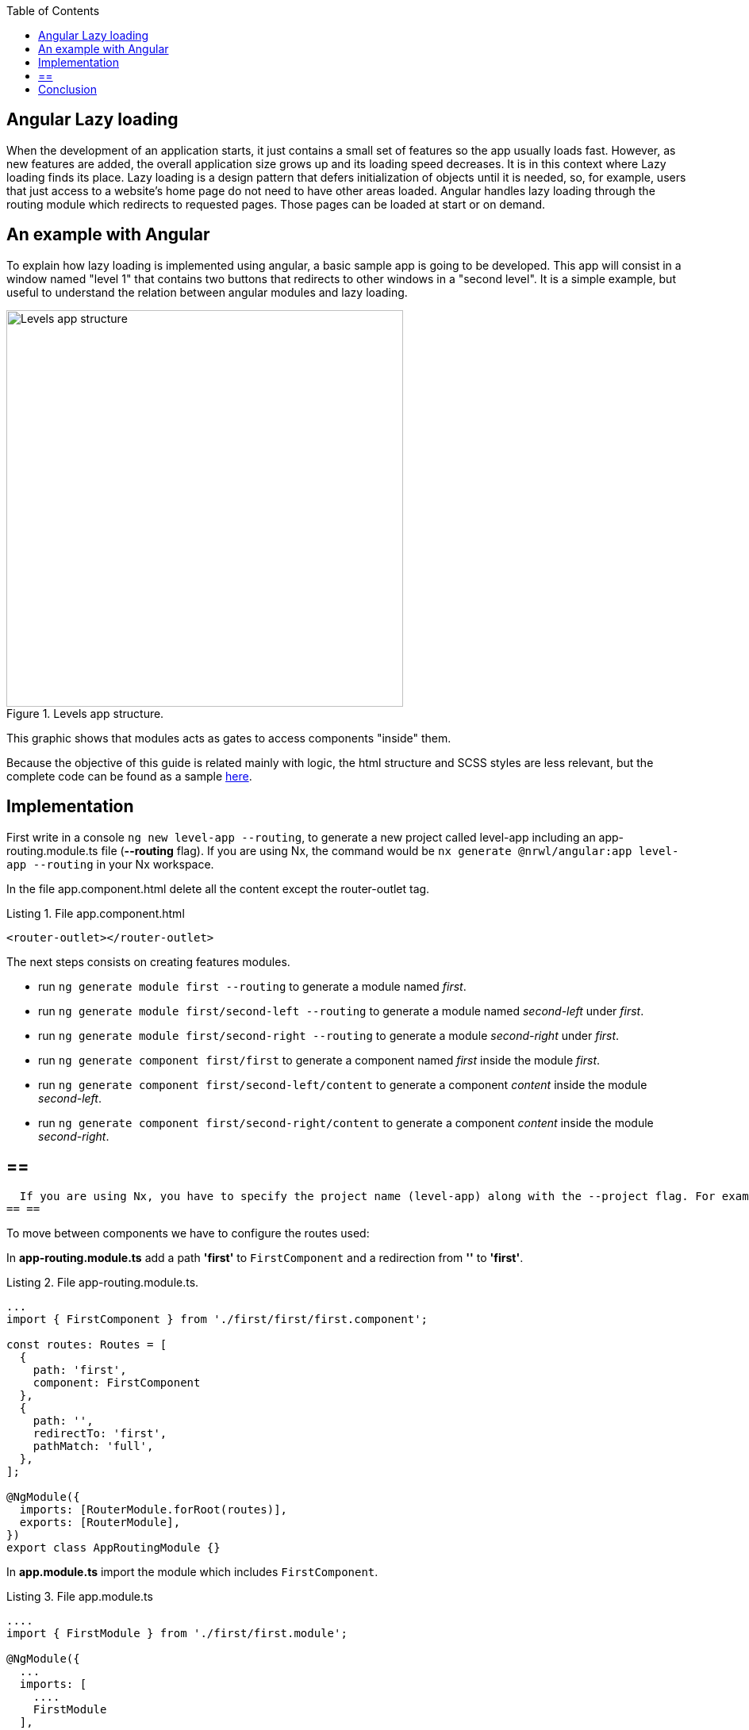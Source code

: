 :toc: macro

ifdef::env-github[]
:tip-caption: :bulb:
:note-caption: :information_source:
:important-caption: :heavy_exclamation_mark:
:caution-caption: :fire:
:warning-caption: :warning:
endif::[]

toc::[]
:idprefix:
:idseparator: -
:reproducible:
:source-highlighter: rouge
:listing-caption: Listing

== Angular Lazy loading

When the development of an application starts, it just contains a small set of features so the app usually loads fast. However, as new features are added, the overall application size grows up  and its loading speed decreases. It is in this context where Lazy loading finds its place.
Lazy loading is a design pattern that defers initialization of objects until it is needed, so, for example, users that just access to a website's home page do not need to have other areas loaded.
Angular handles lazy loading through the routing module which redirects to requested pages. Those pages can be loaded at start or on demand. 

==  An example with Angular

To explain how lazy loading is implemented using angular, a basic sample app is going to be developed. This app will consist in a window named "level 1" that contains two buttons that redirects to other windows in a "second level". It is a simple example, but useful to understand the relation between angular modules and lazy loading.

.Levels app structure.
image::images/angular/angular-lazy/levels-app.png["Levels app structure", width=500 link="images/angular/angular-lazy/levels-app.png"]

This graphic shows that modules acts as gates to access components "inside" them.

Because the objective of this guide is related mainly with logic, the html structure and SCSS styles are less relevant, but the complete code can be found as a sample https://github.com/devonfw-sample/devon4ts-samples/tree/master/apps/angular-lazy-loading[here].


== Implementation

First write in a console `ng new level-app --routing`, to generate a new project called level-app including an app-routing.module.ts file (*--routing* flag). If you are using Nx, the command would be `nx generate @nrwl/angular:app level-app --routing` in your Nx workspace.

In the file app.component.html delete all the content except the router-outlet tag.

.File app.component.html
[source, html]
----
<router-outlet></router-outlet>
----

The next steps consists on creating features modules.

* run `ng generate module first --routing`  to generate a module named _first_.

* run `ng generate module first/second-left --routing` to generate a module named _second-left_ under _first_.

* run `ng generate module first/second-right --routing` to generate a module _second-right_ under _first_.

* run `ng generate component first/first` to generate a component named _first_ inside the module _first_.

* run `ng generate component first/second-left/content` to generate a component _content_ inside the module _second-left_.

* run `ng generate component first/second-right/content` to generate a component _content_ inside the module _second-right_.

[NOTE]
== == 
  If you are using Nx, you have to specify the project name (level-app) along with the --project flag. For example, command for generating the first module will be `ng generate module first --project=level-app --routing`
== == 

To move between components we have to configure the routes used:

In *app-routing.module.ts* add a path *'first'* to `FirstComponent` and a redirection from *''* to *'first'*.

.File app-routing.module.ts.

[source, ts]
----
...
import { FirstComponent } from './first/first/first.component';

const routes: Routes = [
  {
    path: 'first',
    component: FirstComponent
  },
  {
    path: '',
    redirectTo: 'first',
    pathMatch: 'full',
  },
];

@NgModule({
  imports: [RouterModule.forRoot(routes)],
  exports: [RouterModule],
})
export class AppRoutingModule {}
----

In *app.module.ts* import the module which includes `FirstComponent`.

.File app.module.ts

[source, ts]
----
....
import { FirstModule } from './first/first.module';

@NgModule({
  ...
  imports: [
    ....
    FirstModule
  ],
  ...
})
export class AppModule { }
----

In *first-routing.module.ts* add routes that direct to the content of `SecondRightModule` and `SecondLeftModule`. The content of both modules have the same name so, in order to avoid conflicts the name of the components are going to be changed using *as* ( original-name as new-name).

.File first-routing.module.ts

[source, ts]
----
...
import { ContentComponent as ContentLeft} from './second-left/content/content.component';
import { ContentComponent as ContentRight} from './second-right/content/content.component';
import { FirstComponent } from './first/first.component';

const routes: Routes = [
  {
    path: '',
    component: FirstComponent
  },
  {
    path: 'first/second-left',
    component: ContentLeft
  },
  {
    path: 'first/second-right',
    component: ContentRight
  }
];

@NgModule({
  imports: [RouterModule.forChild(routes)],
  exports: [RouterModule]
})
export class FirstRoutingModule { }
----

In first.module.ts import `SecondLeftModule` and `SecondRightModule`.

.File first.module.ts

[source, ts]
----
...
import { SecondLeftModule } from './second-left/second-left.module';
import { SecondRightModule } from './second-right/second-right.module';

@NgModule({
  ...
  imports: [
    ...
    SecondLeftModule,
    SecondRightModule,
  ]
})
export class FirstModule { }
----

Using the current configuration, we have a project that loads all the modules in a eager way. Run `ng serve` (with `--project=level-app` in an Nx workspace) to see what happens.

First, during the compilation we can see that just a main file is built.

.Compile eager.
image::images/angular/angular-lazy/compile-eager.png["Compile eager", width=800 link="images/angular/angular-lazy/compile-eager.png"]

If we go to `http://localhost:4200/first` and open developer options (F12 on Chrome), it is found that a document named "first" is loaded.

.First level eager.
image::images/angular/angular-lazy/first-lvl-eager.png["First level eager", width=800 link="images/angular/angular-lazy/first-lvl-eager.png"]

If we click on *[Go to right module]* a second level module opens, but there is no 'second-right' document.

.Second level right eager.
image::images/angular/angular-lazy/second-lvl-right-eager.png["Second level right eager", width=800 link="images/angular/angular-lazy/second-lvl-right-eager.png"]

But, typing the URL directly will load 'second-right' but no 'first', even if we click on *[Go back]*

.Second level right eager direct URL.
image::images/angular/angular-lazy/second-lvl-right-eager-d.png["Second level right eager", width=800 link="images/angular/angular-lazy/second-lvl-right-eager-d.png"]

Modifying an angular application to load its modules lazily is easy, you have to change the routing configuration of the desired module (for example `FirstModule`).

.File app-routing.module.ts.

[source, ts]
----
const routes: Routes = [
  {
    path: 'first',
    loadChildren: () => import('./first/first.module').then(m => m.FirstModule),
  },
  {
    path: '',
    redirectTo: 'first',
    pathMatch: 'full',
  },
];

@NgModule({
  imports: [RouterModule.forRoot(routes)],
  exports: [RouterModule],
})
export class AppRoutingModule {}
----

Notice that instead of loading a component, you dynamically import it in a `loadChildren` attribute because modules acts as gates to access components "inside" them. Updating the app to load lazily has four consequences:

1. No component attribute.
2. No import of `FirstComponent`.
3. `FirstModule` import has to be removed from the imports array at app.module.ts.
4. Change of context.

If we check *first-routing.module.ts* again, we can see that the path for `ContentLeft` and `ContentRight` is set to 'first/second-left' and 'first/second-right' respectively, so writing `http://localhost:4200/first/second-left` will redirect us to `ContentLeft`. However, after loading a module with `loadChildren` setting the path to '_second-left_' and '_second-right_' is enough because it acquires the context set by `AppRoutingModule`.

.File first-routing.module.ts

[source, ts]
----
const routes: Routes = [
  {
    path: '',
    component: FirstComponent
  },
  {
    path: 'second-left',
    component: ContentLeft
  },
  {
    path: 'second-right',
    component: ContentRight
  }
];
----

If we go to '_first_' then `FirstModule` is situated in '_/first_' but also its children `ContentLeft` and `ContentRight`, so it is not necessary to write in their path '_first/second-left_' and '_first/second-right_', because that will situate the components on '_first/first/second-left_' and  '_first/first/second-right_'.

.First level lazy wrong path.
image::images/angular/angular-lazy/first-lvl-wrong-path.png["First level wrong path", width=800 link="images/angular/angular-lazy/first-lvl-wrong-path.png"]

When we compile an app with lazy loaded modules, files containing them will be generated

.First level lazy compilation.
image::images/angular/angular-lazy/compile-first-lazy.png["First level lazy compilation", width=800 link="images/angular/angular-lazy/compile-first-lazy.png"]

And if we go to _developer tools -> network_, we can find those modules loaded (if they are needed).

.First level lazy.
image::images/angular/angular-lazy/first-lvl-lazy.png["First level lazy", width=800 link="images/angular/angular-lazy/first-lvl-lazy.png"]

To load the component `ContentComponent` of `SecondLeftModule` lazily, we have to load `SecondLeftModule` as a children of `FirstModule`:

* Change *component* to `loadChildren` and reference `SecondLeftModule`.

.File first-routing.module.ts.

[source, ts]
----
const routes: Routes = [
  {
    path: '',
    component: FirstComponent
  },
  {
    path: 'second-left',
    loadChildren: () => import('./second-left/second-left.module').then(m => m.SecondLeftModule),
  },
  {
    path: 'second-right',
    component: ContentRight
  }
];
----

* Remove `SecondLeftModule` at first.component.ts
* Route the components inside `SecondLeftModule`. Without this step nothing would be displayed. 

.File second-left-routing.module.ts.

[source, ts]
----
...
import { ContentComponent } from './content/content.component';

const routes: Routes = [
  {
    path: '',
    component: ContentComponent
  }
];

@NgModule({
  imports: [RouterModule.forChild(routes)],
  exports: [RouterModule]
})
export class SecondLeftRoutingModule { }
----

* run `ng serve` to generate files containing the lazy modules.

.Second level lazy loading compilation.
image::images/angular/angular-lazy/second-lvl-lazy.png["Second level lazy", width=800 link="images/angular/angular-lazy/second-lvl-lazy.png"]

Clicking on *[Go to left module]* triggers the load of `SecondLeftModule`.

.Second level lazy loading network.
image::images/angular/angular-lazy/second-lvl-left-lazy.png["Second level lazy network", width=800 link="images/angular/angular-lazy/second-lvl-left-lazy.png"]

==  Conclusion

Lazy loading is a pattern useful when new features are added, these features are usually identified as modules which can be loaded only if needed as shown in this document, reducing the time spent loading an application.

